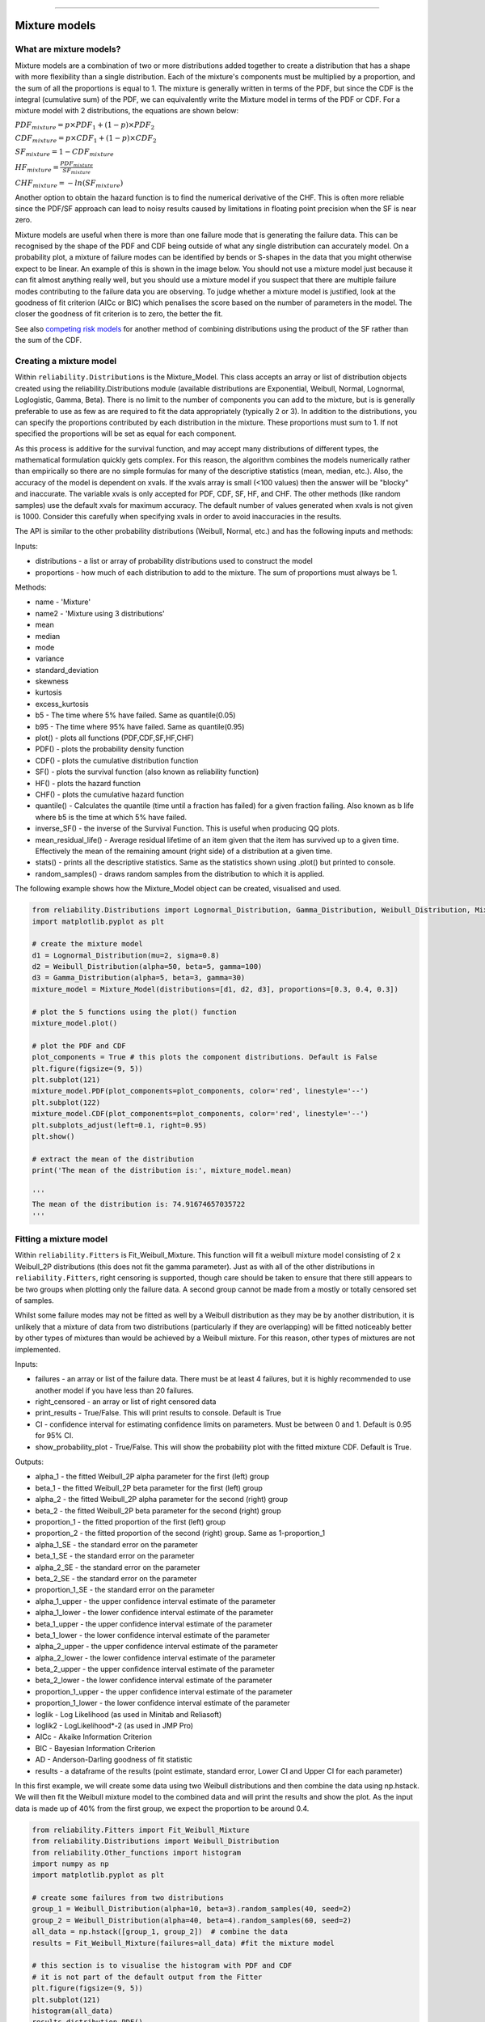 .. image:: images/logo.png

-------------------------------------

Mixture models
''''''''''''''

What are mixture models?
========================

Mixture models are a combination of two or more distributions added together to create a distribution that has a shape with more flexibility than a single distribution. Each of the mixture's components must be multiplied by a proportion, and the sum of all the proportions is equal to 1. The mixture is generally written in terms of the PDF, but since the CDF is the integral (cumulative sum) of the PDF, we can equivalently write the Mixture model in terms of the PDF or CDF. For a mixture model with 2 distributions, the equations are shown below:

:math:`{PDF}_{mixture} = p\times{PDF}_1 + (1-p)\times{PDF}_2`

:math:`{CDF}_{mixture} = p\times{CDF}_1 + (1-p)\times{CDF}_2`

:math:`{SF}_{mixture} = 1-{CDF}_{mixture}`

:math:`{HF}_{mixture} = \frac{{PDF}_{mixture}}{{SF}_{mixture}}`

:math:`{CHF}_{mixture} = -ln({SF}_{mixture})`

Another option to obtain the hazard function is to find the numerical derivative of the CHF. This is often more reliable since the PDF/SF approach can lead to noisy results caused by limitations in floating point precision when the SF is near zero.

Mixture models are useful when there is more than one failure mode that is generating the failure data. This can be recognised by the shape of the PDF and CDF being outside of what any single distribution can accurately model. On a probability plot, a mixture of failure modes can be identified by bends or S-shapes in the data that you might otherwise expect to be linear. An example of this is shown in the image below. You should not use a mixture model just because it can fit almost anything really well, but you should use a mixture model if you suspect that there are multiple failure modes contributing to the failure data you are observing. To judge whether a mixture model is justified, look at the goodness of fit criterion (AICc or BIC) which penalises the score based on the number of parameters in the model. The closer the goodness of fit criterion is to zero, the better the fit.

See also `competing risk models <https://reliability.readthedocs.io/en/latest/Competing%20risk%20models.html>`_ for another method of combining distributions using the product of the SF rather than the sum of the CDF.

.. image:: images/mixture_required1.png

Creating a mixture model
========================

Within ``reliability.Distributions`` is the Mixture_Model. This class accepts an array or list of distribution objects created using the reliability.Distributions module (available distributions are Exponential, Weibull, Normal, Lognormal, Loglogistic, Gamma, Beta). There is no limit to the number of components you can add to the mixture, but is is generally preferable to use as few as are required to fit the data appropriately (typically 2 or 3). In addition to the distributions, you can specify the proportions contributed by each distribution in the mixture. These proportions must sum to 1. If not specified the proportions will be set as equal for each component.

As this process is additive for the survival function, and may accept many distributions of different types, the mathematical formulation quickly gets complex.
For this reason, the algorithm combines the models numerically rather than empirically so there are no simple formulas for many of the descriptive statistics (mean, median, etc.). Also, the accuracy of the model is dependent on xvals. If the xvals array is small (<100 values) then the answer will be "blocky" and inaccurate. The variable xvals is only accepted for PDF, CDF, SF, HF, and CHF. The other methods (like random samples) use the default xvals for maximum accuracy. The default number of values generated when xvals is not given is 1000. Consider this carefully when specifying xvals in order to avoid inaccuracies in the results.

The API is similar to the other probability distributions (Weibull, Normal, etc.) and has the following inputs and methods:

Inputs:

-    distributions - a list or array of probability distributions used to construct the model
-    proportions - how much of each distribution to add to the mixture. The sum of proportions must always be 1.

Methods:

-    name - 'Mixture'
-    name2 - 'Mixture using 3 distributions'
-    mean
-    median
-    mode
-    variance
-    standard_deviation
-    skewness
-    kurtosis
-    excess_kurtosis
-    b5 - The time where 5% have failed. Same as quantile(0.05)
-    b95 - The time where 95% have failed. Same as quantile(0.95)
-    plot() - plots all functions (PDF,CDF,SF,HF,CHF)
-    PDF() - plots the probability density function
-    CDF() - plots the cumulative distribution function
-    SF() - plots the survival function (also known as reliability function)
-    HF() - plots the hazard function
-    CHF() - plots the cumulative hazard function
-    quantile() - Calculates the quantile (time until a fraction has failed) for a given fraction failing. Also known as b life where b5 is the time at which 5% have failed.
-    inverse_SF() - the inverse of the Survival Function. This is useful when producing QQ plots.
-    mean_residual_life() - Average residual lifetime of an item given that the item has survived up to a given time. Effectively the mean of the remaining amount (right side) of a distribution at a given time.
-    stats() - prints all the descriptive statistics. Same as the statistics shown using .plot() but printed to console.
-    random_samples() - draws random samples from the distribution to which it is applied.

The following example shows how the Mixture_Model object can be created, visualised and used.

.. code:: python

    from reliability.Distributions import Lognormal_Distribution, Gamma_Distribution, Weibull_Distribution, Mixture_Model
    import matplotlib.pyplot as plt

    # create the mixture model
    d1 = Lognormal_Distribution(mu=2, sigma=0.8)
    d2 = Weibull_Distribution(alpha=50, beta=5, gamma=100)
    d3 = Gamma_Distribution(alpha=5, beta=3, gamma=30)
    mixture_model = Mixture_Model(distributions=[d1, d2, d3], proportions=[0.3, 0.4, 0.3])

    # plot the 5 functions using the plot() function
    mixture_model.plot()

    # plot the PDF and CDF
    plot_components = True # this plots the component distributions. Default is False
    plt.figure(figsize=(9, 5))
    plt.subplot(121)
    mixture_model.PDF(plot_components=plot_components, color='red', linestyle='--')
    plt.subplot(122)
    mixture_model.CDF(plot_components=plot_components, color='red', linestyle='--')
    plt.subplots_adjust(left=0.1, right=0.95)
    plt.show()

    # extract the mean of the distribution
    print('The mean of the distribution is:', mixture_model.mean)
    
    '''
    The mean of the distribution is: 74.91674657035722
    '''

.. image:: images/Weibull_Mixture_dist1a.png

.. image:: images/Weibull_Mixture_dist2a.png

Fitting a mixture model
=======================

Within ``reliability.Fitters`` is Fit_Weibull_Mixture. This function will fit a weibull mixture model consisting of 2 x Weibull_2P distributions (this does not fit the gamma parameter). Just as with all of the other distributions in ``reliability.Fitters``, right censoring is supported, though care should be taken to ensure that there still appears to be two groups when plotting only the failure data. A second group cannot be made from a mostly or totally censored set of samples.

Whilst some failure modes may not be fitted as well by a Weibull distribution as they may be by another distribution, it is unlikely that a mixture of data from two distributions (particularly if they are overlapping) will be fitted noticeably better by other types of mixtures than would be achieved by a Weibull mixture. For this reason, other types of mixtures are not implemented.
 
Inputs:

-   failures - an array or list of the failure data. There must be at least 4 failures, but it is highly recommended to use another model if you have less than 20 failures.
-   right_censored - an array or list of right censored data
-   print_results - True/False. This will print results to console. Default is True
-   CI - confidence interval for estimating confidence limits on parameters. Must be between 0 and 1. Default is 0.95 for 95% CI.
-   show_probability_plot - True/False. This will show the probability plot with the fitted mixture CDF. Default is True.
 
Outputs:

-   alpha_1 - the fitted Weibull_2P alpha parameter for the first (left) group
-   beta_1 - the fitted Weibull_2P beta parameter for the first (left) group
-   alpha_2 - the fitted Weibull_2P alpha parameter for the second (right) group
-   beta_2 - the fitted Weibull_2P beta parameter for the second (right) group
-   proportion_1 - the fitted proportion of the first (left) group
-   proportion_2 - the fitted proportion of the second (right) group. Same as 1-proportion_1
-   alpha_1_SE - the standard error on the parameter
-   beta_1_SE - the standard error on the parameter
-   alpha_2_SE - the standard error on the parameter
-   beta_2_SE - the standard error on the parameter
-   proportion_1_SE - the standard error on the parameter
-   alpha_1_upper - the upper confidence interval estimate of the parameter
-   alpha_1_lower - the lower confidence interval estimate of the parameter
-   beta_1_upper - the upper confidence interval estimate of the parameter
-   beta_1_lower - the lower confidence interval estimate of the parameter
-   alpha_2_upper - the upper confidence interval estimate of the parameter
-   alpha_2_lower - the lower confidence interval estimate of the parameter
-   beta_2_upper - the upper confidence interval estimate of the parameter
-   beta_2_lower - the lower confidence interval estimate of the parameter
-   proportion_1_upper - the upper confidence interval estimate of the parameter
-   proportion_1_lower - the lower confidence interval estimate of the parameter
-   loglik - Log Likelihood (as used in Minitab and Reliasoft)
-   loglik2 - LogLikelihood*-2 (as used in JMP Pro)
-   AICc - Akaike Information Criterion
-   BIC - Bayesian Information Criterion
-   AD - Anderson-Darling goodness of fit statistic
-   results - a dataframe of the results (point estimate, standard error, Lower CI and Upper CI for each parameter)

In this first example, we will create some data using two Weibull distributions and then combine the data using np.hstack. We will then fit the Weibull mixture model to the combined data and will print the results and show the plot. As the input data is made up of 40% from the first group, we expect the proportion to be around 0.4.

.. code:: python

    from reliability.Fitters import Fit_Weibull_Mixture
    from reliability.Distributions import Weibull_Distribution
    from reliability.Other_functions import histogram
    import numpy as np
    import matplotlib.pyplot as plt
    
    # create some failures from two distributions
    group_1 = Weibull_Distribution(alpha=10, beta=3).random_samples(40, seed=2)
    group_2 = Weibull_Distribution(alpha=40, beta=4).random_samples(60, seed=2)
    all_data = np.hstack([group_1, group_2])  # combine the data
    results = Fit_Weibull_Mixture(failures=all_data) #fit the mixture model

    # this section is to visualise the histogram with PDF and CDF
    # it is not part of the default output from the Fitter
    plt.figure(figsize=(9, 5))
    plt.subplot(121)
    histogram(all_data)
    results.distribution.PDF()
    plt.subplot(122)
    histogram(all_data, cumulative=True)
    results.distribution.CDF()

    plt.show()

    '''
    Results from Fit_Weibull_Mixture (95% CI):
                  Point Estimate  Standard Error   Lower CI   Upper CI
    Parameter                                                         
    Alpha 1             8.654923        0.394078   7.916006   9.462815
    Beta 1              3.910594        0.509724   3.028959   5.048845
    Alpha 2            38.097040        1.411773  35.428112  40.967028
    Beta 2              3.818227        0.421366   3.075574   4.740207
    Proportion 1        0.388206        0.050264   0.295325   0.489987
    Log-Likelihood: -375.9906311550037
    '''

.. image:: images/Weibull_Mixture_V4.png

.. image:: images/Weibull_Mixture_histV2.png

In this second example, we will compare how well the Weibull Mixture performs vs a single Weibull_2P. Firstly, we generate some data from two Weibull distributions, combine the data, and right censor it above our chosen threshold. Next, we will fit the Mixture and Weibull_2P distributions. Then we will visualise the histogram and PDF of the fitted mixture model and Weibull_2P distributions. The goodness of fit measure is used to check whether the mixture model is really a much better fit than a single Weibull_2P distribution (which it is due to the lower BIC).

.. code:: python
  
    from reliability.Fitters import Fit_Weibull_Mixture, Fit_Weibull_2P
    from reliability.Distributions import Weibull_Distribution
    from reliability.Other_functions import histogram, make_right_censored_data
    import numpy as np
    import matplotlib.pyplot as plt

    # create some failures and right censored data
    group_1 = Weibull_Distribution(alpha=10, beta=2).random_samples(700, seed=2)
    group_2 = Weibull_Distribution(alpha=30, beta=3).random_samples(300, seed=2)
    all_data = np.hstack([group_1, group_2])
    data = make_right_censored_data(all_data, threshold=30)

    # fit the Weibull Mixture and Weibull_2P
    mixture = Fit_Weibull_Mixture(failures=data.failures, right_censored=data.right_censored, show_probability_plot=False, print_results=False)
    single = Fit_Weibull_2P(failures=data.failures, right_censored=data.right_censored, show_probability_plot=False, print_results=False)
    print('Weibull_Mixture BIC:', mixture.BIC, '\nWeibull_2P BIC:', single.BIC) # print the goodness of fit measure

    # plot the Mixture and Weibull_2P
    histogram(all_data, white_above=30)
    mixture.distribution.PDF(label='Weibull Mixture')
    single.distribution.PDF(label='Weibull_2P')
    plt.title('Comparison of Weibull_2P with Weibull Mixture')
    plt.legend()
    plt.show()

    '''
    Weibull_Mixture BIC: 6432.417425636481 
    Weibull_2P BIC: 6511.51175959736
    '''

.. image:: images/Weibull_mixture_vs_Weibull_2P_V4.png
